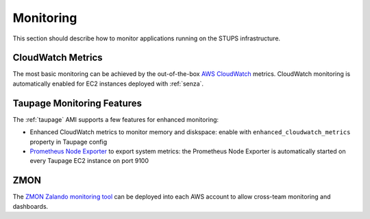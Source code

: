 ==========
Monitoring
==========

This section should describe how to monitor applications running on the STUPS infrastructure.

CloudWatch Metrics
==================

The most basic monitoring can be achieved by the out-of-the-box `AWS CloudWatch`_ metrics.
CloudWatch monitoring is automatically enabled for EC2 instances deployed with :ref:`senza`.

Taupage Monitoring Features
===========================

The :ref:`taupage` AMI supports a few features for enhanced monitoring:

* Enhanced CloudWatch metrics to monitor memory and diskspace: enable with ``enhanced_cloudwatch_metrics`` property in Taupage config
* `Prometheus Node Exporter`_ to export system metrics: the Prometheus Node Exporter is automatically started on every Taupage EC2 instance on port 9100

ZMON
====

The `ZMON Zalando monitoring tool`_ can be deployed into each AWS account to allow cross-team monitoring and dashboards.




.. _AWS CloudWatch: http://docs.aws.amazon.com/AmazonCloudWatch/latest/DeveloperGuide/WhatIsCloudWatch.html
.. _Prometheus Node Exporter: https://github.com/prometheus/node_exporter
.. _ZMON Zalando monitoring tool: https://github.com/zalando/zmon

